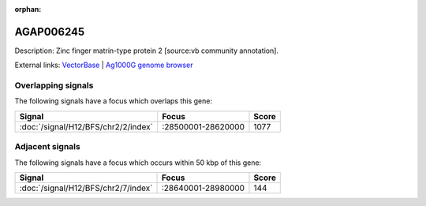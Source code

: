 :orphan:

AGAP006245
=============





Description: Zinc finger matrin-type protein 2 [source:vb community annotation].

External links:
`VectorBase <https://www.vectorbase.org/Anopheles_gambiae/Gene/Summary?g=AGAP006245>`_ |
`Ag1000G genome browser <https://www.malariagen.net/apps/ag1000g/phase1-AR3/index.html?genome_region=2L:28601810-28602615#genomebrowser>`_

Overlapping signals
-------------------

The following signals have a focus which overlaps this gene:



.. cssclass:: table-hover
.. csv-table::
    :widths: auto
    :header: Signal,Focus,Score

    :doc:`/signal/H12/BFS/chr2/2/index`,":28500001-28620000",1077
    



Adjacent signals
----------------

The following signals have a focus which occurs within 50 kbp of this gene:



.. cssclass:: table-hover
.. csv-table::
    :widths: auto
    :header: Signal,Focus,Score

    :doc:`/signal/H12/BFS/chr2/7/index`,":28640001-28980000",144
    


